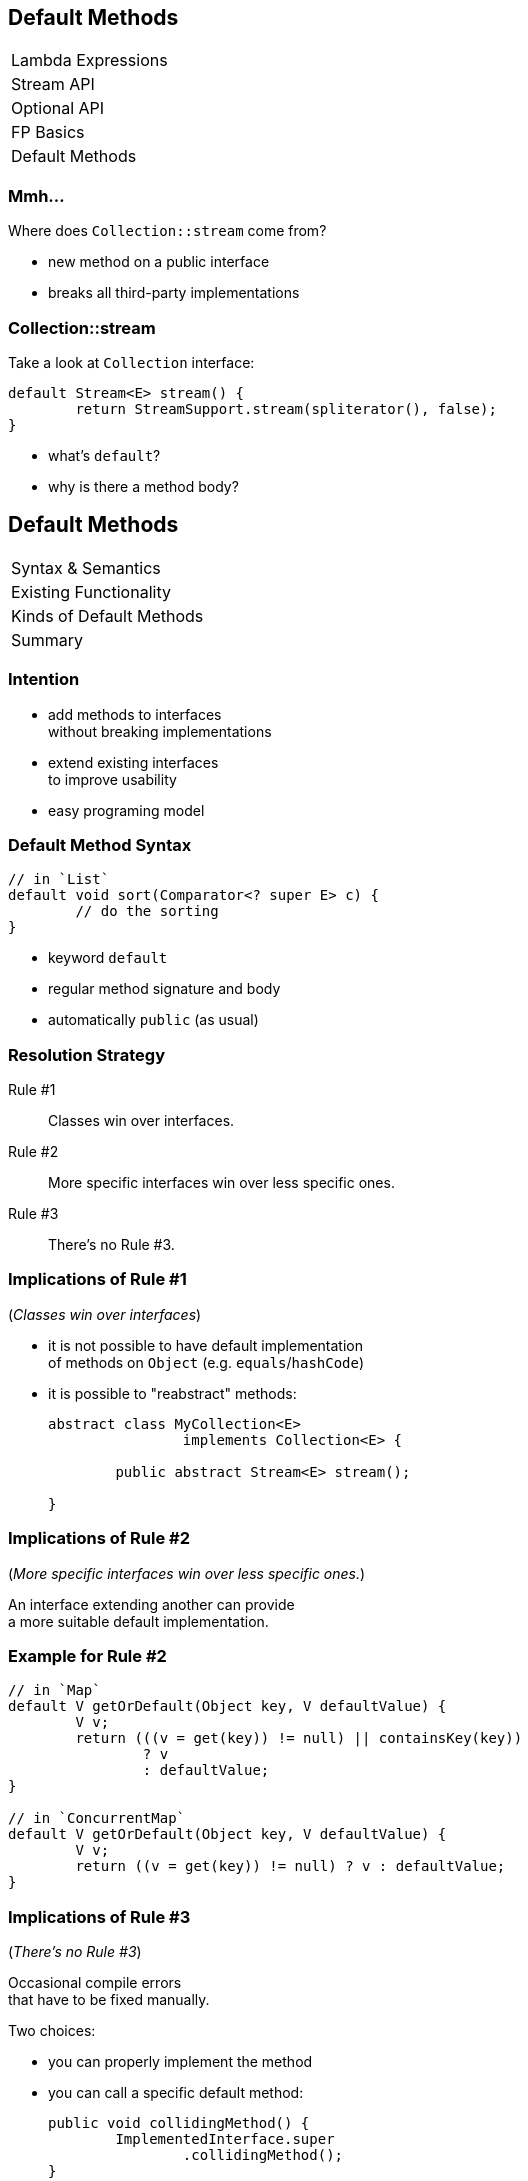 == Default Methods

++++
<table class="toc">
	<tr><td>Lambda Expressions</td></tr>
	<tr><td>Stream API</td></tr>
	<tr><td>Optional API</td></tr>
	<tr><td>FP Basics</td></tr>
	<tr class="toc-current"><td>Default Methods</td></tr>
</table>
++++

=== Mmh...

Where does `Collection::stream` come from?

* new method on a public interface
* breaks all third-party implementations

=== Collection::stream

Take a look at `Collection` interface:

```java
default Stream<E> stream() {
	return StreamSupport.stream(spliterator(), false);
}
```

* what's `default`?
* why is there a method body?

== Default Methods

++++
<table class="toc">
	<tr class="toc-current"><td>Syntax &amp; Semantics</td></tr>
	<tr><td>Existing Functionality</td></tr>
	<tr><td>Kinds of Default Methods</td></tr>
	<tr><td>Summary</td></tr>
</table>
++++

=== Intention

* add methods to interfaces +
without breaking implementations
* extend existing interfaces +
to improve usability
* easy programing model

=== Default Method Syntax

```java
// in `List`
default void sort(Comparator<? super E> c) {
	// do the sorting
}
```

* keyword `default`
* regular method signature and body
* automatically `public` (as usual)

=== Resolution Strategy

Rule #1::
Classes win over interfaces.
Rule #2::
More specific interfaces win over less specific ones.
Rule #3::
There's no Rule #3.

=== Implications of Rule #1

(_Classes win over interfaces_)

* it is not possible to have default implementation +
of methods on `Object` (e.g. `equals`/`hashCode`)
* it is possible to "reabstract" methods:
+
```java
abstract class MyCollection<E>
		implements Collection<E> {

	public abstract Stream<E> stream();

}
```

=== Implications of Rule #2

(_More specific interfaces win over less specific ones._)

An interface extending another can provide +
a more suitable default implementation.

=== Example for Rule #2

```java
// in `Map`
default V getOrDefault(Object key, V defaultValue) {
	V v;
	return (((v = get(key)) != null) || containsKey(key))
		? v
		: defaultValue;
}

// in `ConcurrentMap`
default V getOrDefault(Object key, V defaultValue) {
	V v;
	return ((v = get(key)) != null) ? v : defaultValue;
}
```

=== Implications of Rule #3

(_There's no Rule #3_)

Occasional compile errors +
that have to be fixed manually.

Two choices:

* you can properly implement the method
* you can call a specific default method:
+
```java
public void collidingMethod() {
	ImplementedInterface.super
		.collidingMethod();
}
```

=== Exercise 1

Adding default methods and +
observing resolution strategy.

=== Static Interface Methods

Interfaces can now also have static methods. +
(*These are not "static default" methods!*)

Syntax as usual:

```java
public static <T> Comparator<T> nullsLast(
		Comparator<? super T> comparator) {
	return new Comparators
		.NullComparator<>(false, comparator);
}
```

=== Static Interface Methods

Use cases:

* factory methods for implementations +
(e.g. `List::of`; if you can bare it)
* utility methods for an interface +
(e.g. `Predicate::not`)

=== Private Interface Methods

Interfaces can now also have private methods. ⑨ +
(*These are not "private default" methods!*)

Syntax as usual:

```java
private String concat(String... args);
	// ...
}
```

=== Private Interface Methods

Use case:

Reusing code in default methods.


== Existing Functionality

++++
<table class="toc">
	<tr><td>Syntax &amp; Semantics</td></tr>
	<tr class="toc-current"><td>Existing Functionality</td></tr>
	<tr><td>Kinds of Default Methods</td></tr>
	<tr><td>Summary</td></tr>
</table>
++++

=== Existing Functionality

Many functional interfaces have +
usability default methods:

* Collections
* `Comparator`
* functional interfaces

=== Collections

* `Iterable.forEach(Consumer<T>)`
* `Collection.removeIf(Predicate<E>)`
* `Collection.stream()`
* `List.replaceAll(UnaryOperator<E>)`
* `List.sort(Comparator<E>)`

Many more on various collections.

=== Comparator

```java
Comparator<Todo> comparator = Comparator
	.comparing(todo -> todo.due());
comparator = comparator.reversed();
comparator = Comparator.nullsLast(comparator);
```

(Many more.)

=== Functional Interfaces

* `Function.andThen(Function<R, V>)`
* `Function.identity()`
* `Predicate.and(Predicate<T>)`
* `Predicate.negate()`


== Kinds of Default Methods

++++
<table class="toc">
	<tr><td>Syntax &amp; Semantics</td></tr>
	<tr><td>Existing Functionality</td></tr>
	<tr class="toc-current"><td>Kinds of Default Methods</td></tr>
	<tr><td>Summary</td></tr>
</table>
++++

=== Three Kinds

Default methods come in three flavors:

* "optional" methods
* "reasonable" implementations
* "definitive" implementations

=== "Optional" methods

Barely useful implementation:

```java
// in Iterator
default void remove() {
	throw new UnsupportedOperationException("remove");
}
```

* fulfill (weak) contract
* look for them when +
implementing interface

=== "Reasonable" Implementation

Useful implementation:

```java
// in Iterator
default void forEach(Consumer<? super E> consumer) {
	while (hasNext())
		consumer.accept(next());
}
```

* safe to use
* might be overridden for better implementation

=== "Definitive" Implementation

Sometimes, there isn't really +
any other possible implementation:

```java
default Predicate<T> and(Predicate<? super T> p) {
	Objects.requireNonNull(p);
	return (T t) -> test(t) && p.test(t);
}
```


== Summary

++++
<table class="toc">
	<tr><td>Syntax &amp; Semantics</td></tr>
	<tr><td>Existing Functionality</td></tr>
	<tr><td>Kinds of Default Methods</td></tr>
	<tr class="toc-current"><td>Summary</td></tr>
</table>
++++

=== Summary

Syntax & Semantics:

* interfaces can have instance methods:
** add `default` keyword
** implement as usually
* method resolution:
** methods from classes are _always_ preferred
** default methods are "fall back"
* interface can have static and private +
methods just like classes

=== Summary

Many existing and new interfaces +
have default methods.

Specific use cases:

* create fluent decorator APIs
* evolve interfaces without breaking clients
